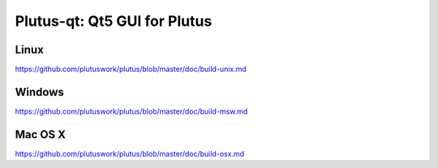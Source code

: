 Plutus-qt: Qt5 GUI for Plutus
===============================

Linux
-------
https://github.com/plutuswork/plutus/blob/master/doc/build-unix.md

Windows
--------
https://github.com/plutuswork/plutus/blob/master/doc/build-msw.md

Mac OS X
--------
https://github.com/plutuswork/plutus/blob/master/doc/build-osx.md
